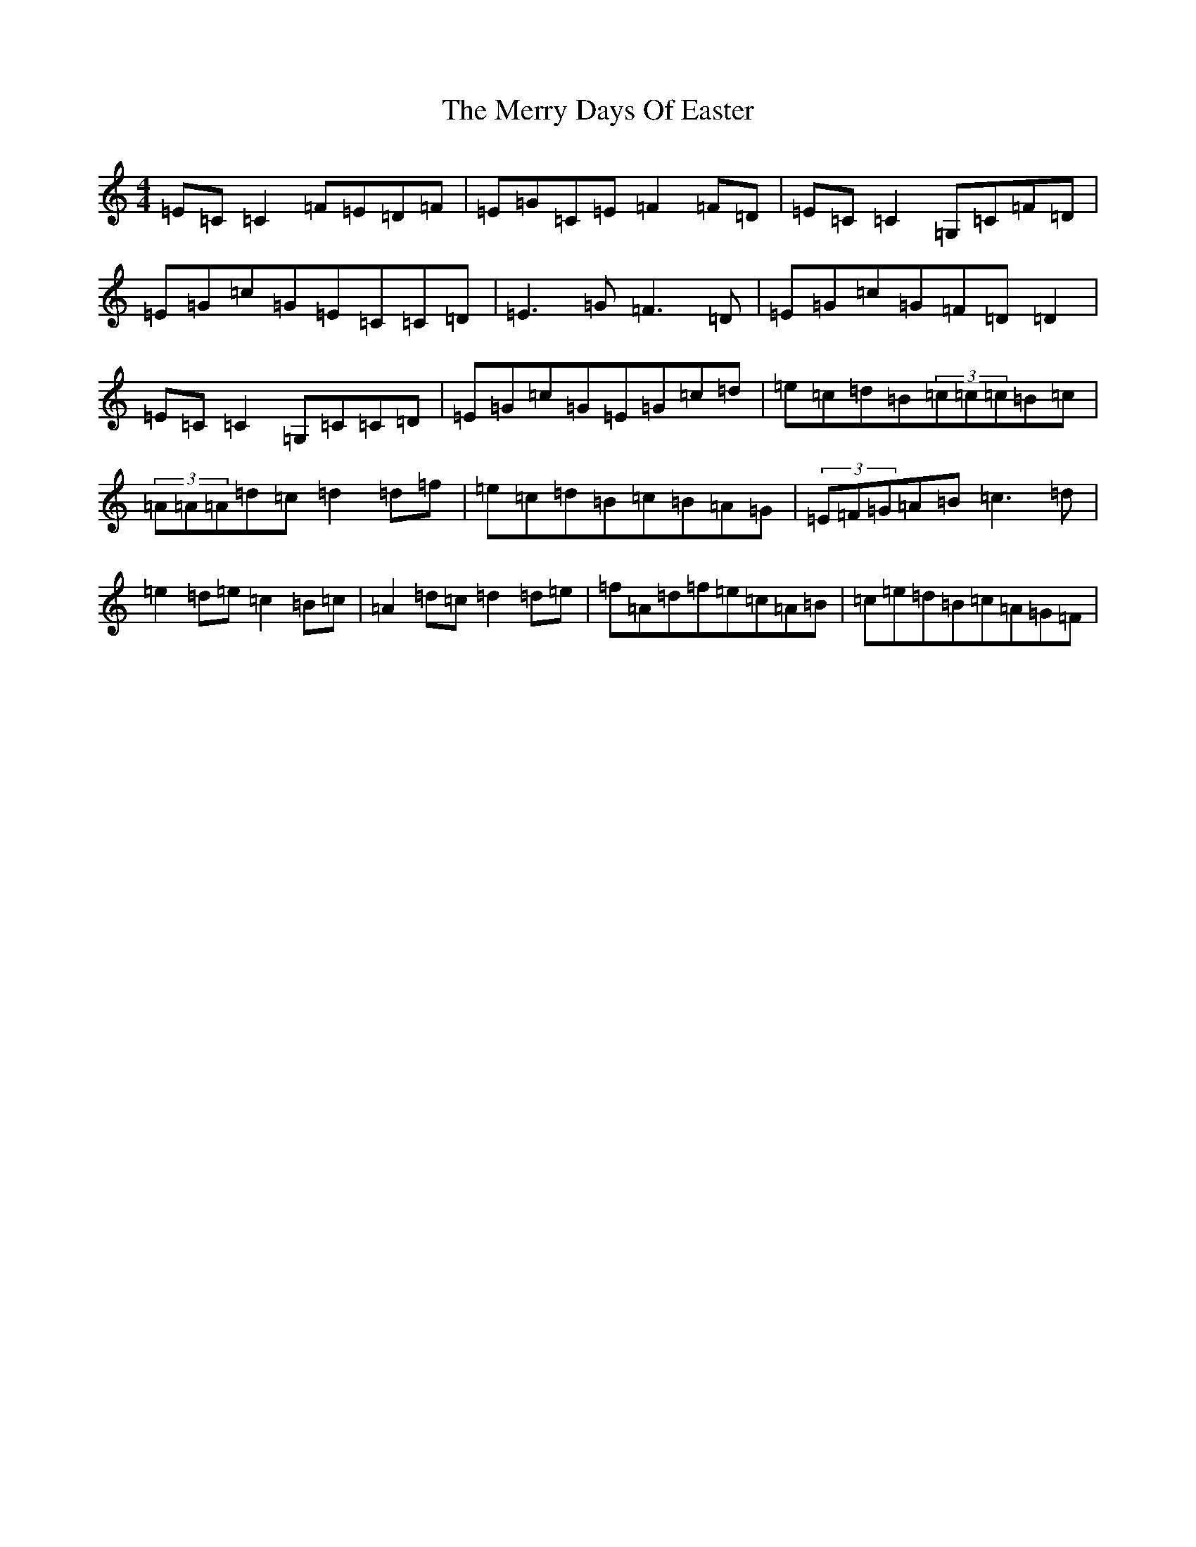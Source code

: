 X: 13952
T: Merry Days Of Easter, The
S: https://thesession.org/tunes/3199#setting16276
R: reel
M:4/4
L:1/8
K: C Major
=E=C=C2=F=E=D=F|=E=G=C=E=F2=F=D|=E=C=C2=G,=C=F=D|=E=G=c=G=E=C=C=D|=E3=G=F3=D|=E=G=c=G=F=D=D2|=E=C=C2=G,=C=C=D|=E=G=c=G=E=G=c=d|=e=c=d=B(3=c=c=c=B=c|(3=A=A=A=d=c=d2=d=f|=e=c=d=B=c=B=A=G|(3=E=F=G=A=B=c3=d|=e2=d=e=c2=B=c|=A2=d=c=d2=d=e|=f=A=d=f=e=c=A=B|=c=e=d=B=c=A=G=F|